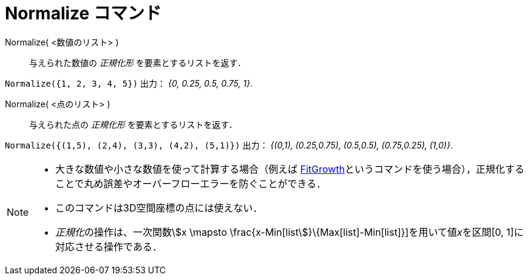 = Normalize コマンド
:page-en: commands/Normalize
ifdef::env-github[:imagesdir: /ja/modules/ROOT/assets/images]

Normalize( <数値のリスト> )::
  与えられた数値の _正規化形_ を要素とするリストを返す．

[EXAMPLE]
====

`++Normalize({1, 2, 3, 4, 5})++` 出力： _{0, 0.25, 0.5, 0.75, 1}_.

====

Normalize( <点のリスト> )::
  与えられた点の _正規化形_ を要素とするリストを返す．

[EXAMPLE]
====

`++Normalize({(1,5), (2,4), (3,3), (4,2), (5,1)})++` 出力： _{(0,1), (0.25,0.75), (0.5,0.5), (0.75,0.25), (1,0)}_.

====

[NOTE]
====

* 大きな数値や小さな数値を使って計算する場合（例えば
xref:/commands/FitGrowth.adoc[FitGrowth]というコマンドを使う場合），正規化することで丸め誤差やオーバーフローエラーを防ぐことができる．
* このコマンドは3D空間座標の点には使えない．
* __正規化__の操作は、一次関数stem:[x \mapsto \frac{x-Min[list]}\{Max[list]-Min[list]}]を用いて値__x__を区間[0,
1]に対応させる操作である．

====
